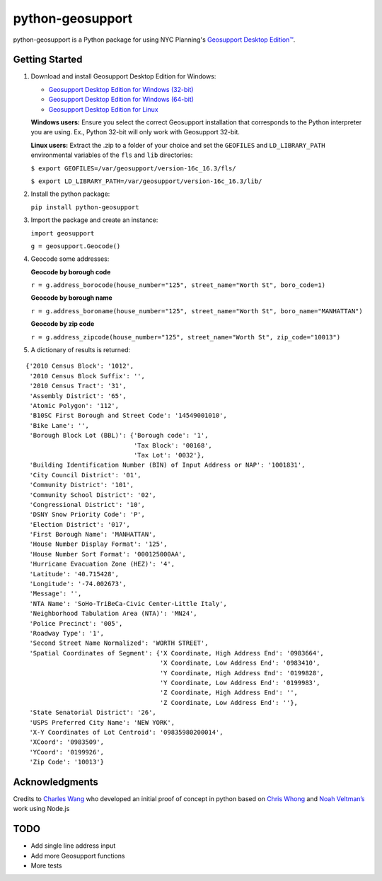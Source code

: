 python-geosupport
=================

python-geosupport is a Python package for using NYC Planning's `Geosupport Desktop Edition™`_.


Getting Started
---------------

1. Download and install Geosupport Desktop Edition for Windows:

   * `Geosupport Desktop Edition for Windows (32-bit)`_
   * `Geosupport Desktop Edition for Windows (64-bit)`_
   * `Geosupport Desktop Edition for Linux`_

   **Windows users:** Ensure you select the correct Geosupport installation that corresponds to the Python interpreter you are using. Ex., Python 32-bit will only work with Geosupport 32-bit.

   **Linux users:** Extract the .zip to a folder of your choice and set the ``GEOFILES`` and ``LD_LIBRARY_PATH`` environmental variables of the ``fls`` and ``lib`` directories:

   ``$ export GEOFILES=/var/geosupport/version-16c_16.3/fls/``

   ``$ export LD_LIBRARY_PATH=/var/geosupport/version-16c_16.3/lib/``

2. Install the python package:

   ``pip install python-geosupport``

3. Import the package and create an instance:

   ``import geosupport``

   ``g = geosupport.Geocode()``

4. Geocode some addresses:

   **Geocode by borough code**

   ``r = g.address_borocode(house_number="125", street_name="Worth St", boro_code=1)``

   **Geocode by borough name**

   ``r = g.address_boroname(house_number="125", street_name="Worth St", boro_name="MANHATTAN")``

   **Geocode by zip code**

   ``r = g.address_zipcode(house_number="125", street_name="Worth St", zip_code="10013")``


5. A dictionary of results is returned:

::

    {'2010 Census Block': '1012',
     '2010 Census Block Suffix': '',
     '2010 Census Tract': '31',
     'Assembly District': '65',
     'Atomic Polygon': '112',
     'B10SC First Borough and Street Code': '14549001010',
     'Bike Lane': '',
     'Borough Block Lot (BBL)': {'Borough code': '1',
                                 'Tax Block': '00168',
                                 'Tax Lot': '0032'},
     'Building Identification Number (BIN) of Input Address or NAP': '1001831',
     'City Council District': '01',
     'Community District': '101',
     'Community School District': '02',
     'Congressional District': '10',
     'DSNY Snow Priority Code': 'P',
     'Election District': '017',
     'First Borough Name': 'MANHATTAN',
     'House Number Display Format': '125',
     'House Number Sort Format': '000125000AA',
     'Hurricane Evacuation Zone (HEZ)': '4',
     'Latitude': '40.715428',
     'Longitude': '-74.002673',
     'Message': '',
     'NTA Name': 'SoHo-TriBeCa-Civic Center-Little Italy',
     'Neighborhood Tabulation Area (NTA)': 'MN24',
     'Police Precinct': '005',
     'Roadway Type': '1',
     'Second Street Name Normalized': 'WORTH STREET',
     'Spatial Coordinates of Segment': {'X Coordinate, High Address End': '0983664',
                                        'X Coordinate, Low Address End': '0983410',
                                        'Y Coordinate, High Address End': '0199828',
                                        'Y Coordinate, Low Address End': '0199983',
                                        'Z Coordinate, High Address End': '',
                                        'Z Coordinate, Low Address End': ''},
     'State Senatorial District': '26',
     'USPS Preferred City Name': 'NEW YORK',
     'X-Y Coordinates of Lot Centroid': '09835980200014',
     'XCoord': '0983509',
     'YCoord': '0199926',
     'Zip Code': '10013'}

Acknowledgments
---------------

Credits to `Charles Wang`_ who developed an initial proof of concept in
python based on `Chris Whong`_ and `Noah Veltman’s`_ work using Node.js


TODO
----
* Add single line address input
* Add more Geosupport functions
* More tests

.. _Geosupport Desktop Edition™: https://www1.nyc.gov/site/planning/data-maps/open-data/dwn-gde-home.page
.. _Geosupport Desktop Edition for Windows (32-bit): https://www1.nyc.gov/assets/planning/download/zip/data-maps/open-data/gde16b.zip
.. _Geosupport Desktop Edition for Windows (64-bit): https://www1.nyc.gov/assets/planning/download/zip/data-maps/open-data/gde6416b.zip
.. _Geosupport Desktop Edition for Linux: https://www1.nyc.gov/assets/planning/download/zip/data-maps/open-data/gdelx16b.zip
.. _Charles Wang: https://github.com/CharlesKWang/NYC-Geocoder
.. _Chris Whong: https://gist.github.com/chriswhong/2e5f0f41fc5d366ec902613251445b30
.. _Noah Veltman’s: https://github.com/veltman/node-geosupport